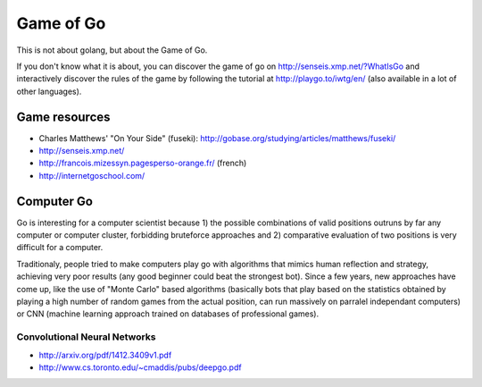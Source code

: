 Game of Go
==========

This is not about golang, but about the Game of Go.

If you don't know what it is about, you can discover the game of go on http://senseis.xmp.net/?WhatIsGo and interactively discover the rules of the game by following the tutorial at http://playgo.to/iwtg/en/ (also available in a lot of other languages).

Game resources
::::::::::::::

* Charles Matthews' "On Your Side" (fuseki): http://gobase.org/studying/articles/matthews/fuseki/
* http://senseis.xmp.net/
* http://francois.mizessyn.pagesperso-orange.fr/ (french)
* http://internetgoschool.com/

Computer Go
:::::::::::

Go is interesting for a computer scientist because 1) the possible combinations of valid positions outruns by far any computer or computer cluster, forbidding bruteforce approaches and 2) comparative evaluation of two positions is very difficult for a computer.

Traditionaly, people tried to make computers play go with algorithms that mimics human reflection and strategy, achieving very poor results (any good beginner could beat the strongest bot). Since a few years, new approaches have come up, like the use of "Monte Carlo" based algorithms (basically bots that play based on the statistics obtained by playing a high number of random games from the actual position, can run massively on parralel independant computers) or CNN (machine learning approach trained on databases of professional games).


Convolutional Neural Networks
-----------------------------

* http://arxiv.org/pdf/1412.3409v1.pdf
* http://www.cs.toronto.edu/~cmaddis/pubs/deepgo.pdf
